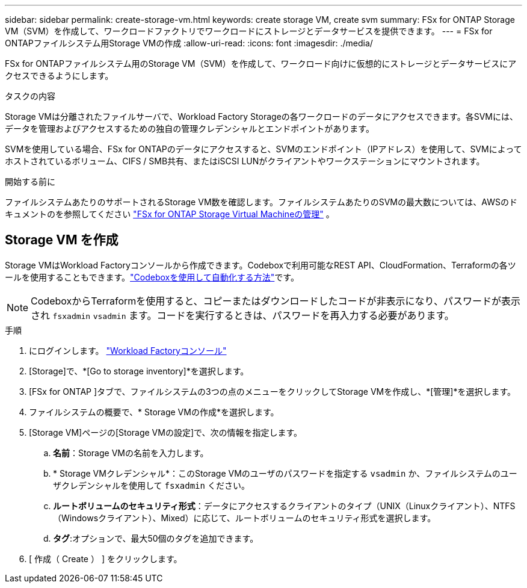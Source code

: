 ---
sidebar: sidebar 
permalink: create-storage-vm.html 
keywords: create storage VM, create svm 
summary: FSx for ONTAP Storage VM（SVM）を作成して、ワークロードファクトリでワークロードにストレージとデータサービスを提供できます。 
---
= FSx for ONTAPファイルシステム用Storage VMの作成
:allow-uri-read: 
:icons: font
:imagesdir: ./media/


[role="lead"]
FSx for ONTAPファイルシステム用のStorage VM（SVM）を作成して、ワークロード向けに仮想的にストレージとデータサービスにアクセスできるようにします。

.タスクの内容
Storage VMは分離されたファイルサーバで、Workload Factory Storageの各ワークロードのデータにアクセスできます。各SVMには、データを管理およびアクセスするための独自の管理クレデンシャルとエンドポイントがあります。

SVMを使用している場合、FSx for ONTAPのデータにアクセスすると、SVMのエンドポイント（IPアドレス）を使用して、SVMによってホストされているボリューム、CIFS / SMB共有、またはiSCSI LUNがクライアントやワークステーションにマウントされます。

.開始する前に
ファイルシステムあたりのサポートされるStorage VM数を確認します。ファイルシステムあたりのSVMの最大数については、AWSのドキュメントのを参照してください link:https://docs.aws.amazon.com/fsx/latest/ONTAPGuide/managing-svms.html#max-svms["FSx for ONTAP Storage Virtual Machineの管理"^] 。



== Storage VM を作成

Storage VMはWorkload Factoryコンソールから作成できます。Codeboxで利用可能なREST API、CloudFormation、Terraformの各ツールを使用することもできます。link:https://docs.netapp.com/us-en/workload-setup-admin/use-codebox.html#how-to-use-codebox["Codeboxを使用して自動化する方法"^]です。


NOTE: CodeboxからTerraformを使用すると、コピーまたはダウンロードしたコードが非表示になり、パスワードが表示され `fsxadmin` `vsadmin` ます。コードを実行するときは、パスワードを再入力する必要があります。

.手順
. にログインします。 link:https://console.workloads.netapp.com/["Workload Factoryコンソール"^]
. [Storage]で、*[Go to storage inventory]*を選択します。
. [FSx for ONTAP ]タブで、ファイルシステムの3つの点のメニューをクリックしてStorage VMを作成し、*[管理]*を選択します。
. ファイルシステムの概要で、* Storage VMの作成*を選択します。
. [Storage VM]ページの[Storage VMの設定]で、次の情報を指定します。
+
.. *名前*：Storage VMの名前を入力します。
.. * Storage VMクレデンシャル*：このStorage VMのユーザのパスワードを指定する `vsadmin` か、ファイルシステムのユーザクレデンシャルを使用して `fsxadmin` ください。
.. *ルートボリュームのセキュリティ形式*：データにアクセスするクライアントのタイプ（UNIX（Linuxクライアント）、NTFS（Windowsクライアント）、Mixed）に応じて、ルートボリュームのセキュリティ形式を選択します。
.. *タグ*:オプションで、最大50個のタグを追加できます。


. [ 作成（ Create ） ] をクリックします。

